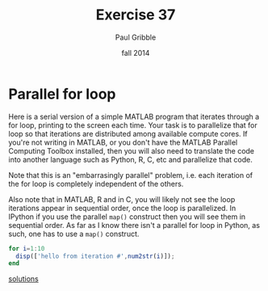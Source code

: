 #+STARTUP: showall

#+TITLE:     Exercise 37
#+AUTHOR:    Paul Gribble
#+EMAIL:     paul@gribblelab.org
#+DATE:      fall 2014
#+OPTIONS: toc:nil html:t num:nil h:2
#+LINK_UP: http://www.gribblelab.org/scicomp/exercises.html
#+LINK_HOME: http://www.gribblelab.org/scicomp/index.html

* Parallel for loop

Here is a serial version of a simple MATLAB program that iterates through a for loop, printing to the screen each time. Your task is to parallelize that for loop so that iterations are distributed among available compute cores. If you're not writing in MATLAB, or you don't have the MATLAB Parallel Computing Toolbox installed, then you will also need to translate the code into another language such as Python, R, C, etc and parallelize that code.

Note that this is an "embarrasingly parallel" problem, i.e. each iteration of the for loop is completely independent of the others.

Also note that in MATLAB, R and in C, you will likely not see the loop iterations appear in sequential order, once the loop is parallelized. In IPython if you use the parallel =map()= construct then you will see them in sequential order. As far as I know there isn't a parallel for loop in Python, as such, one has to use a =map()= construct.

#+BEGIN_SRC octave
for i=1:10
  disp(['hello from iteration #',num2str(i)]);
end
#+END_SRC

[[file:e37sol.html][solutions]]

